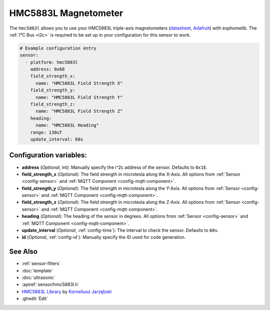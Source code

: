 HMC5883L Magnetometer
=====================

.. seo::
    :description: Instructions for setting up HMC5883L IMU compass sensors.
    :image: hmc5883l.jpg
    :keywords: HMC5883L

The ``hmc5883l`` allows you to use your HMC5883L triple-axis magnetometers
(`datasheet <https://cdn-shop.adafruit.com/datasheets/HMC5883L_3-Axis_Digital_Compass_IC.pdf>`__,
`Adafruit`_) with
esphomelib. The :ref:`I²C Bus <i2c>` is
required to be set up in your configuration for this sensor to work.

.. _Adafruit: https://www.adafruit.com/product/1746

.. code-block:: yaml

    # Example configuration entry
    sensor:
      - platform: hmc5883l
        address: 0x68
        field_strength_x:
          name: "HMC5883L Field Strength X"
        field_strength_y:
          name: "HMC5883L Field Strength Y"
        field_strength_z:
          name: "HMC5883L Field Strength Z"
        heading:
          name: "HMC5883L Heading"
        range: 130uT
        update_interval: 60s

Configuration variables:
------------------------

- **address** (*Optional*, int): Manually specify the i^2c address of the sensor. Defaults to ``0x1E``.
- **field_strength_x** (*Optional*): The field strength in microtesla along the X-Axis. All options from
  :ref:`Sensor <config-sensor>` and :ref:`MQTT Component <config-mqtt-component>`.
- **field_strength_y** (*Optional*): The field strength in microtesla along the Y-Axis. All options from
  :ref:`Sensor <config-sensor>` and :ref:`MQTT Component <config-mqtt-component>`.
- **field_strength_z** (*Optional*): The field strength in microtesla along the Z-Axis. All options from
  :ref:`Sensor <config-sensor>` and :ref:`MQTT Component <config-mqtt-component>`.
- **heading** (*Optional*): The heading of the sensor in degrees. All options from
  :ref:`Sensor <config-sensor>` and :ref:`MQTT Component <config-mqtt-component>`.
- **update_interval** (*Optional*, :ref:`config-time`): The interval to check the sensor. Defaults to ``60s``.

- **id** (*Optional*, :ref:`config-id`): Manually specify the ID used for code generation.

See Also
--------

- :ref:`sensor-filters`
- :doc:`template`
- :doc:`ultrasonic`
- :apiref:`sensor/hmc5883l.h`
- `HMC5883L Library <https://github.com/jarzebski/Arduino-HMC5883L>`__ by `Korneliusz Jarzębski <https://github.com/jarzebski>`__
- :ghedit:`Edit`

.. disqus::
